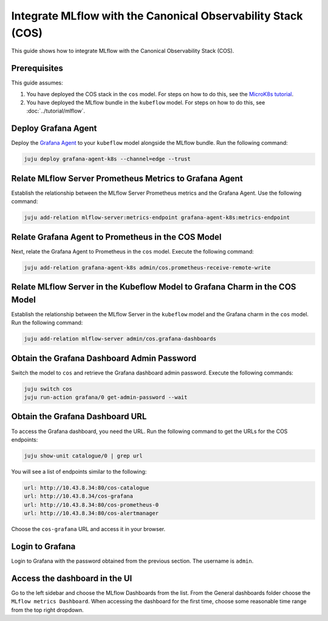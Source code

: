 Integrate MLflow with the Canonical Observability Stack (COS)
=============================================================

This guide shows how to integrate MLflow with the Canonical Observability Stack (COS).

Prerequisites
-------------

This guide assumes:

#. You have deployed the COS stack in the ``cos`` model. For steps on how to do this, see the `MicroK8s tutorial <https://charmhub.io/topics/canonical-observability-stack/tutorials/install-microk8s>`_.
#. You have deployed the MLflow bundle in the ``kubeflow`` model. For steps on how to do this, see :doc:`../tutorial/mlflow`.

Deploy Grafana Agent
--------------------

Deploy the `Grafana Agent <https://charmhub.io/grafana-agent-k8s>`_ to your ``kubeflow`` model alongside the MLflow bundle. Run the following command:

.. code-block:: bash

    juju deploy grafana-agent-k8s --channel=edge --trust

Relate MLflow Server Prometheus Metrics to Grafana Agent
--------------------------------------------------------

Establish the relationship between the MLflow Server Prometheus metrics and the Grafana Agent. Use the following command:

.. code-block:: bash

    juju add-relation mlflow-server:metrics-endpoint grafana-agent-k8s:metrics-endpoint

Relate Grafana Agent to Prometheus in the COS Model
---------------------------------------------------

Next, relate the Grafana Agent to Prometheus in the ``cos`` model. Execute the following command:

.. code-block:: bash

    juju add-relation grafana-agent-k8s admin/cos.prometheus-receive-remote-write

Relate MLflow Server in the Kubeflow Model to Grafana Charm in the COS Model
----------------------------------------------------------------------------

Establish the relationship between the MLflow Server in the ``kubeflow`` model and the Grafana charm in the ``cos`` model. Run the following command:

.. code-block:: bash

    juju add-relation mlflow-server admin/cos.grafana-dashboards

Obtain the Grafana Dashboard Admin Password
-------------------------------------------

Switch the model to ``cos`` and retrieve the Grafana dashboard admin password. Execute the following commands:

.. code-block:: bash

    juju switch cos
    juju run-action grafana/0 get-admin-password --wait

Obtain the Grafana Dashboard URL
--------------------------------

To access the Grafana dashboard, you need the URL. Run the following command to get the URLs for the COS endpoints:

.. code-block:: bash

    juju show-unit catalogue/0 | grep url

You will see a list of endpoints similar to the following:

.. code-block:: bash

    url: http://10.43.8.34:80/cos-catalogue
    url: http://10.43.8.34/cos-grafana
    url: http://10.43.8.34:80/cos-prometheus-0
    url: http://10.43.8.34:80/cos-alertmanager

Choose the ``cos-grafana`` URL and access it in your browser.

Login to Grafana
----------------

Login to Grafana with the password obtained from the previous section. The username is ``admin``.

Access the dashboard in the UI
------------------------------

Go to the left sidebar and choose the MLflow Dashboards from the list. From the General dashboards folder choose the ``MLflow metrics Dashboard``. When accessing the dashboard for the first time, choose some reasonable time range from the top right dropdown.
